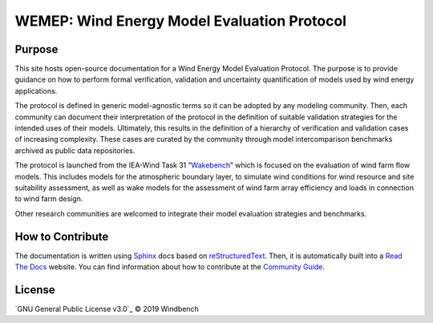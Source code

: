 WEMEP: Wind Energy Model Evaluation Protocol
============================================

Purpose
-------

This site hosts open-source documentation for a Wind Energy Model Evaluation Protocol. The purpose is to provide guidance on how to perform formal verification, validation and uncertainty quantification of models used by wind energy applications. 

The protocol is defined in generic model-agnostic terms so it can be adopted by any modeling community. Then, each community can document their interpretation of the protocol in the definition of suitable validation strategies for the intended uses of their models. Ultimately, this results in the definition of a hierarchy of verification and validation cases of increasing complexity. These cases are curated by the community through model intercomparison benchmarks archived as public data repositories.     

The protocol is launched from the IEA-Wind Task 31 “Wakebench_” which is focused on the evaluation of wind farm flow models. This includes models for the atmospheric boundary layer, to simulate wind conditions for wind resource and site suitability assessment, as well as wake models for the assessment of wind farm array efficiency and loads in connection to wind farm design.

Other research communities are welcomed to integrate their model evaluation strategies and benchmarks. 

.. _Wakebench: https://community.ieawind.org/task31/home

How to Contribute
-----------------
The documentation is written using Sphinx_ docs based on reStructuredText_. Then, it is automatically built into a `Read The Docs`_ website. You can find information about how to contribute at the `Community Guide`_.  

.. _Sphinx: http://www.sphinx-doc.org/
.. _reStructuredText: http://www.sphinx-doc.org/en/master/usage/restructuredtext/basics.html
.. _Read The Docs: https://wemep.readthedocs.io/en/latest/index.html
.. _Community Guide: https://wemep.readthedocs.io/en/latest/community/index.html

License
-------
`GNU General Public License v3.0`_ © 2019 Windbench

.. _GNU General Public License: LICENSE